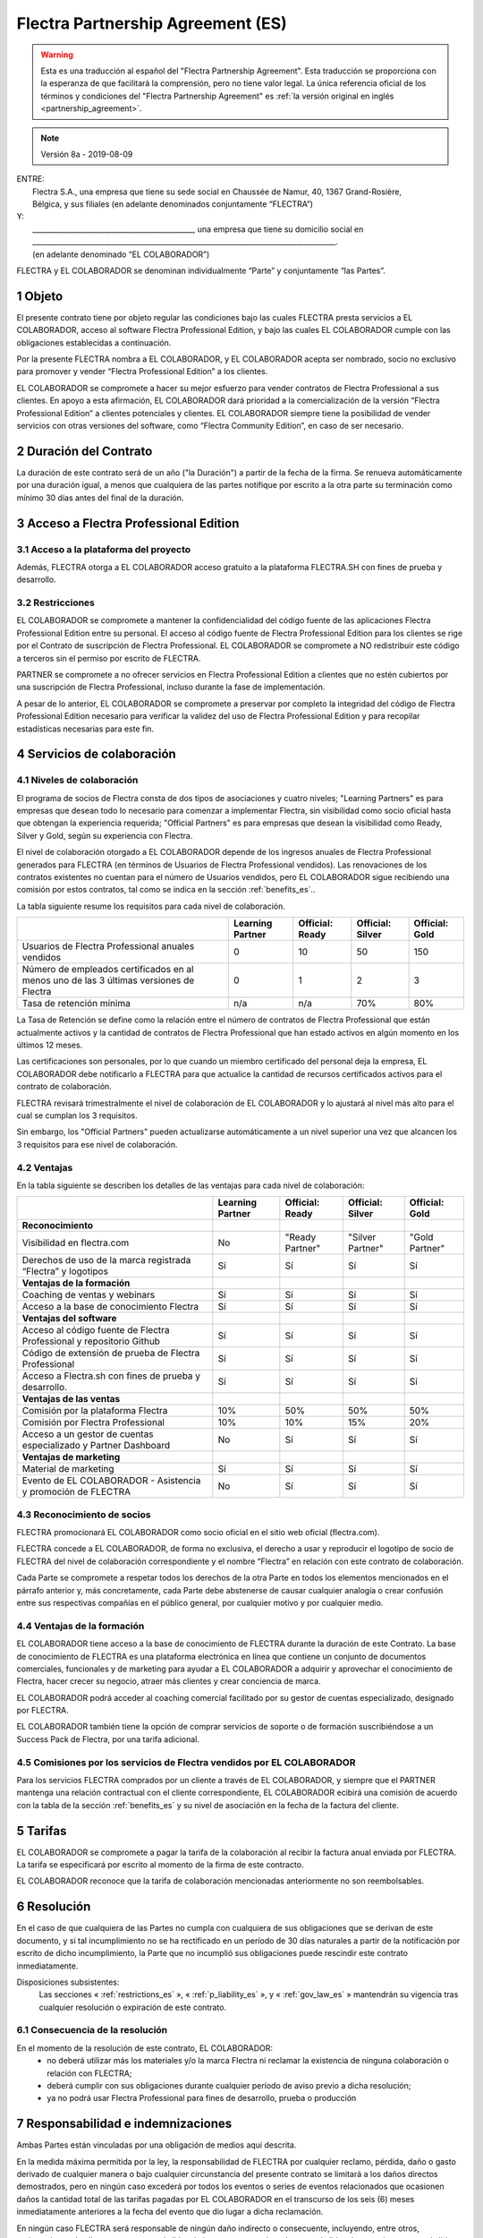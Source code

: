.. _partnership_agreement_es:

==================================
Flectra Partnership Agreement (ES)
==================================

.. only:: html

    `Download PDF <odoo_partnership_agreement_es.pdf>`_
.. warning::
    Esta es una traducción al español del "Flectra Partnership Agreement".
    Esta traducción se proporciona con la esperanza de que facilitará la comprensión,
    pero no tiene valor legal.
    La única referencia oficial de los términos y condiciones del "Flectra Partnership Agreement" es
    :ref:`la versión original en inglés <partnership_agreement>`.

..    -- Uncomment when needed --
..    ESTA VERSIÓN NO ESTÁ ACTUALIZADA. PARA LA ÚLTIMA VERSIÓN POR FAVOR VEA
..    :ref:`LA VERSIÓN ORIGINAL EN INGLÉS <partnership_agreement>`

.. v6a: typo in section 4.4
.. v7: introduce "Learning Partners" and a few related changes
.. v8: simplified, clarified, added trademark use restrictions, updated benefits
.. v8a: minor clarifications and simplifications
.. v... !missing updates!
.. v10: 2023-01-09 - change Flectra SH commission rate to 50%

.. note:: Versión 8a - 2019-08-09

| ENTRE:
|  Flectra S.A., una empresa que tiene su sede social en Chaussée de Namur, 40, 1367 Grand-Rosière,
|  Bélgica, y sus filiales (en adelante denominados conjuntamente “FLECTRA”)
| Y:
|  _____________________________________________, una empresa que tiene su domicilio social en
|  _____________________________________________________________________________________.
|  (en adelante denominado “EL COLABORADOR”)

FLECTRA y EL COLABORADOR se denominan individualmente “Parte” y conjuntamente “las Partes”.

1 Objeto
========
El presente contrato tiene por objeto regular las condiciones bajo las cuales FLECTRA presta servicios
a EL COLABORADOR, acceso al software Flectra Professional Edition, y bajo las cuales EL COLABORADOR
cumple con las obligaciones establecidas a continuación.

Por la presente FLECTRA nombra a EL COLABORADOR, y EL COLABORADOR acepta ser nombrado, socio no
exclusivo para promover y vender “Flectra Professional Edition” a los clientes.

EL COLABORADOR se compromete a hacer su mejor esfuerzo para vender contratos de Flectra Professional a
sus clientes. En apoyo a esta afirmación, EL COLABORADOR dará prioridad a la comercialización
de la versión “Flectra Professional Edition” a clientes potenciales y clientes.
EL COLABORADOR siempre tiene la posibilidad de vender servicios con otras versiones del software,
como “Flectra Community Edition”, en caso de ser necesario.

2 Duración del Contrato
=======================
La duración de este contrato será de un año ("la Duración") a partir de la fecha de la firma.
Se renueva automáticamente por una duración igual, a menos que cualquiera de las partes notifique
por escrito a la otra parte su terminación como mínimo 30 días antes del final de la duración.

3 Acceso a Flectra Professional Edition
=======================================

3.1 Acceso a la plataforma del proyecto
---------------------------------------
Además, FLECTRA otorga a EL COLABORADOR acceso gratuito a la plataforma FLECTRA.SH con fines de prueba
y desarrollo.


.. _restrictions_es:

3.2 Restricciones
-----------------
EL COLABORADOR se compromete a mantener la confidencialidad del código fuente de las aplicaciones
Flectra Professional Edition entre su personal. El acceso al código fuente de Flectra Professional Edition
para los clientes se rige por el Contrato de suscripción de Flectra Professional.
EL COLABORADOR se compromete a NO redistribuir este código a terceros sin el permiso por escrito
de FLECTRA.

PARTNER se compromete a no ofrecer servicios en Flectra Professional Edition a clientes que no
estén cubiertos por una suscripción de Flectra Professional, incluso durante la fase de implementación.

A pesar de lo anterior, EL COLABORADOR se compromete a preservar por completo la integridad del
código de Flectra Professional Edition necesario para verificar la validez del uso de Flectra Professional
Edition y para recopilar estadísticas necesarias para este fin.


4 Servicios de colaboración
===========================

4.1 Niveles de colaboración
---------------------------
El programa de socios de Flectra consta de dos tipos de asociaciones y cuatro niveles;
"Learning Partners" es para empresas que desean todo lo necesario para comenzar a implementar Flectra,
sin visibilidad como socio oficial hasta que obtengan la experiencia requerida;
"Official Partners" es para empresas que desean la visibilidad como Ready, Silver y Gold,
según su experiencia con Flectra.

El nivel de colaboración otorgado a EL COLABORADOR depende de los ingresos anuales de
Flectra Professional generados para FLECTRA (en términos de Usuarios de Flectra Professional vendidos).
Las renovaciones de los contratos existentes no cuentan para el número de Usuarios vendidos,
pero EL COLABORADOR sigue recibiendo una comisión por estos
contratos, tal como se indica en la sección :ref:`benefits_es`..

La tabla siguiente resume los requisitos para cada nivel de colaboración.

+--------------------------------------------------+------------------+--------------------+--------------------+--------------------+
|                                                  | Learning Partner | Official: Ready    | Official: Silver   | Official: Gold     |
+==================================================+==================+====================+====================+====================+
| Usuarios de Flectra Professional anuales vendidos|   0              |  10                | 50                 | 150                |
+--------------------------------------------------+------------------+--------------------+--------------------+--------------------+
| Número de empleados certificados en al menos uno |   0              |  1                 |  2                 |  3                 |
| de las 3 últimas versiones de Flectra            |                  |                    |                    |                    |
+--------------------------------------------------+------------------+--------------------+--------------------+--------------------+
| Tasa de retención mínima                         |   n/a            |  n/a               | 70%                |  80%               |
+--------------------------------------------------+------------------+--------------------+--------------------+--------------------+

La Tasa de Retención se define como la relación entre el número de contratos de Flectra Professional que
están actualmente activos y la cantidad de contratos de Flectra Professional que han estado activos en
algún momento en los últimos 12 meses.

Las certificaciones son personales, por lo que cuando un miembro certificado del personal deja
la empresa, EL COLABORADOR debe notificarlo a FLECTRA para que actualice la cantidad de recursos
certificados activos para el contrato de colaboración.

FLECTRA revisará trimestralmente el nivel de colaboración de EL COLABORADOR y lo ajustará al nivel
más alto para el cual se cumplan los 3 requisitos.

Sin embargo, los "Official Partners" pueden actualizarse automáticamente a un nivel superior una
vez que alcancen los 3 requisitos para ese nivel de colaboración.

.. _benefits_es:

4.2 Ventajas
------------

En la tabla siguiente se describen los detalles de las ventajas para cada nivel de colaboración:

.. only:: latex

    .. tabularcolumns:: |L|p{1.5cm}|p{1.5cm}|p{1.5cm}|p{1.5cm}|

+---------------------------------------+------------------+--------------------+--------------------+--------------------+
|                                       | Learning Partner | Official: Ready    | Official: Silver   | Official: Gold     |
+=======================================+==================+====================+====================+====================+
| **Reconocimiento**                    |                  |                    |                    |                    |
+---------------------------------------+------------------+--------------------+--------------------+--------------------+
| Visibilidad en flectra.com            | No               | "Ready Partner"    | "Silver Partner"   | "Gold Partner"     |
+---------------------------------------+------------------+--------------------+--------------------+--------------------+
| Derechos de uso de la marca registrada| Sí               | Sí                 | Sí                 | Sí                 |
| “Flectra” y logotipos                 |                  |                    |                    |                    |
+---------------------------------------+------------------+--------------------+--------------------+--------------------+
| **Ventajas de la formación**          |                  |                    |                    |                    |
+---------------------------------------+------------------+--------------------+--------------------+--------------------+
| Coaching de ventas y webinars         | Sí               | Sí                 | Sí                 | Sí                 |
+---------------------------------------+------------------+--------------------+--------------------+--------------------+
| Acceso a la base de conocimiento      | Sí               | Sí                 | Sí                 | Sí                 |
| Flectra                               |                  |                    |                    |                    |
+---------------------------------------+------------------+--------------------+--------------------+--------------------+
| **Ventajas del software**             |                  |                    |                    |                    |
+---------------------------------------+------------------+--------------------+--------------------+--------------------+
| Acceso al código fuente de Flectra    | Sí               | Sí                 | Sí                 | Sí                 |
| Professional y repositorio Github     |                  |                    |                    |                    |
+---------------------------------------+------------------+--------------------+--------------------+--------------------+
| Código de extensión de prueba de      | Sí               | Sí                 | Sí                 | Sí                 |
| Flectra Professional                  |                  |                    |                    |                    |
+---------------------------------------+------------------+--------------------+--------------------+--------------------+
| Acceso a Flectra.sh con fines de      | Sí               | Sí                 | Sí                 | Sí                 |
| prueba y desarrollo.                  |                  |                    |                    |                    |
+---------------------------------------+------------------+--------------------+--------------------+--------------------+
| **Ventajas de las ventas**            |                  |                    |                    |                    |
+---------------------------------------+------------------+--------------------+--------------------+--------------------+
| Comisión por la plataforma Flectra    | 10%              | 50%                | 50%                | 50%                |
|                                       |                  |                    |                    |                    |
+---------------------------------------+------------------+--------------------+--------------------+--------------------+
| Comisión por Flectra Professional     | 10%              | 10%                | 15%                | 20%                |
+---------------------------------------+------------------+--------------------+--------------------+--------------------+
| Acceso a un gestor de cuentas         | No               | Sí                 | Sí                 | Sí                 |
| especializado y Partner Dashboard     |                  |                    |                    |                    |
+---------------------------------------+------------------+--------------------+--------------------+--------------------+
| **Ventajas de marketing**             |                  |                    |                    |                    |
+---------------------------------------+------------------+--------------------+--------------------+--------------------+
| Material de marketing                 | Sí               | Sí                 | Sí                 | Sí                 |
+---------------------------------------+------------------+--------------------+--------------------+--------------------+
| Evento de EL COLABORADOR - Asistencia | No               | Sí                 | Sí                 | Sí                 |
| y promoción de FLECTRA                |                  |                    |                    |                    |
+---------------------------------------+------------------+--------------------+--------------------+--------------------+

4.3 Reconocimiento de socios
----------------------------
FLECTRA promocionará EL COLABORADOR como socio oficial en el sitio web oficial (flectra.com).

FLECTRA concede a EL COLABORADOR, de forma no exclusiva, el derecho a usar y reproducir el logotipo
de socio de FLECTRA del nivel de colaboración correspondiente y el nombre “Flectra” en relación con este
contrato de colaboración.

Cada Parte se compromete a respetar todos los derechos de la otra Parte en todos los elementos
mencionados en el párrafo anterior y, más concretamente, cada Parte debe abstenerse de causar
cualquier analogía o crear confusión entre sus respectivas compañías en el público general,
por cualquier motivo y por cualquier medio.

4.4 Ventajas de la formación
----------------------------
EL COLABORADOR tiene acceso a la base de conocimiento de FLECTRA durante la duración de este Contrato.
La base de conocimiento de FLECTRA es una plataforma electrónica en línea que contiene un conjunto de
documentos comerciales, funcionales y de marketing para ayudar a EL COLABORADOR a adquirir
y aprovechar el conocimiento de Flectra, hacer crecer su negocio, atraer más clientes y crear
conciencia de marca.

EL COLABORADOR podrá acceder al coaching comercial facilitado por su gestor de cuentas
especializado, designado por FLECTRA.

EL COLABORADOR también tiene la opción de comprar servicios de soporte o de formación
suscribiéndose a un Success Pack de Flectra, por una tarifa adicional.

4.5  Comisiones por los servicios de Flectra vendidos por EL COLABORADOR
------------------------------------------------------------------------
Para los servicios FLECTRA comprados por un cliente a través de EL COLABORADOR, y siempre que el
PARTNER mantenga una relación contractual con el cliente correspondiente, EL COLABORADOR
ecibirá una comisión de acuerdo con la tabla de la sección :ref:`benefits_es` y su nivel de
asociación en la fecha de la factura del cliente.


5 Tarifas
=========
EL COLABORADOR se compromete a pagar la tarifa de la colaboración al recibir la factura anual
enviada por FLECTRA. La tarifa se especificará por escrito al momento de la firma de este contracto.

EL COLABORADOR reconoce que la tarifa de colaboración mencionadas anteriormente no son reembolsables.

6 Resolución
============
En el caso de que cualquiera de las Partes no cumpla con cualquiera de sus obligaciones que se
derivan de este documento, y si tal incumplimiento no se ha rectificado en un período de 30 días
naturales a partir de la notificación por escrito de dicho incumplimiento, la Parte que no
incumplió sus obligaciones puede rescindir este contrato inmediatamente.

Disposiciones subsistentes:
  Las secciones « :ref:`restrictions_es` », « :ref:`p_liability_es` », y « :ref:`gov_law_es` »
  mantendrán su vigencia tras cualquier resolución o expiración de este contrato.

6.1 Consecuencia de la resolución
---------------------------------
En el momento de la resolución de este contrato, EL COLABORADOR:
 - no deberá utilizar más los materiales y/o la marca Flectra ni reclamar la existencia de ninguna
   colaboración o relación con FLECTRA;
 - deberá cumplir con sus obligaciones durante cualquier período de aviso previo a dicha resolución;
 - ya no podrá usar Flectra Professional para fines de desarrollo, prueba o producción

.. _p_liability_es:

7 Responsabilidad e indemnizaciones
===================================
Ambas Partes están vinculadas por una obligación de medios aquí descrita.

En la medida máxima permitida por la ley, la responsabilidad de FLECTRA por cualquier reclamo,
pérdida, daño o gasto derivado de cualquier manera o bajo cualquier circunstancia del presente
contrato se limitará a los daños directos demostrados, pero en ningún caso excederá por todos los
eventos o series de eventos relacionados que ocasionen daños la cantidad total de las tarifas
pagadas por EL COLABORADOR en el transcurso de los seis (6) meses inmediatamente anteriores a la
fecha del evento que dio lugar a dicha reclamación.

En ningún caso FLECTRA será responsable de ningún daño indirecto o consecuente, incluyendo,
entre otros, reclamaciones de clientes o terceros, pérdidas de ingresos, ganancias, ahorros,
pérdidas de negocios y otras pérdidas financieras, costos de paralización y retraso, datos perdidos
o dañados derivados o relacionados con el cumplimiento de sus obligaciones en virtud de este contrato.

EL COLABORADOR reconoce que no tiene ninguna expectativa y que no ha recibido garantías de recuperar
ninguna inversión realizada en la ejecución de este contrato y el programa de socios de Flectra o de
obtener ninguna cantidad anticipada de ganancias en virtud de este contrato.


8 Imagen de marca
=================
La marca "Flectra" (incluida la palabra y sus representaciones visuales y logotipos) es exclusiva
propiedad de FLECTRA.

FLECTRA autoriza a PARTNER a usar la marca "Flectra" para promocionar sus productos y servicios,
solo por la Duración del Contrato, siempre que:

- no hay confusión posible de que el servicio sea proporcionado por PARTNER, no por FLECTRA;
- PARTNER no use la palabra "Flectra" en el nombre de su compañía, nombre de producto,
  nombre de dominio y no registrar ninguna marca que la incluya.

Ambas Partes se abstendrán de dañar de ninguna manera la imagen de marca y la reputación de la otra
Parte en el cumplimiento de este contrato.

El incumplimiento de las disposiciones de esta sección será causa de resolución de este Contrato.


8.1 Publicidad
--------------
EL COLABORADOR concede a FLECTRA el derecho no exclusivo de utilizar el nombre y las marcas
comerciales de EL COLABORADOR en comunicados de prensa, promociones u otros anuncios públicos.
En concreto, EL COLABORADOR acepta que se le mencione, y que el logotipo y la marca comercial
de EL COLABORADOR se use solo para este fin, en la lista oficial de socios de FLECTRA.

.. _no_soliciting_es:

8.2 No captación o contratación
-------------------------------
Excepto cuando la otra Parte dé su consentimiento por escrito, cada Parte, sus afiliados y
representantes acuerdan no captar u ofrecer empleo a ningún empleado de la otra Parte
que participe en la realización o uso de los servicios de este contrato,
durante la duración de este contrato y por un período de 24 meses a partir de la fecha de
resolución o expiración de este contrato.
En caso de cualquier incumplimiento de las condiciones de esta sección que conduzca al despido de
dicho empleado con este objetivo, la Parte incumplidora se compromete a pagar a la otra parte
la cantidad de 30 000,00 EUR (€) (treinta mil euros).


8.3  Contratistas independientes
--------------------------------
Las Partes son contratistas independientes, y este contrato no debe interpretarse como la
configuración de cualquier Parte como socia, empresa conjunta o fiduciaria de la otra,
como la creación de otra forma de asociación legal que exigiría responsabilidad a una Parte por
la acción o la falta de acción de la otra, o como la prestación a cada Parte del derecho,
poder o autoridad (expresa o implícita) para crear cualquier deber u obligación de la otra.


.. _gov_law_es:

9  Ley y jurisdicción aplicables
=================================
Este contrato se rige y se interpreta de acuerdo con las leyes de Bélgica.
Todas las disputas que surjan en relación con este contrato para las que no se pueda encontrar una
solución amistosa serán resueltas definitivamente en los Tribunales de Bélgica en Nivelles.


.. |vnegspace| raw:: latex

        \vspace{-.5cm}

.. |vspace| raw:: latex

        \vspace{.8cm}

.. |hspace| raw:: latex

        \hspace{4cm}

.. only:: html

    .. rubric:: Firmas

    +---------------------------------------+------------------------------------------+
    | Por FLECTRA,                          | Por EL COLABORADOR                       |
    +---------------------------------------+------------------------------------------+


.. only:: latex

    .. topic:: Firmas

        |vnegspace|
        |hspace| Por FLECTRA, |hspace| Por EL COLABORADOR,
        |vspace|


